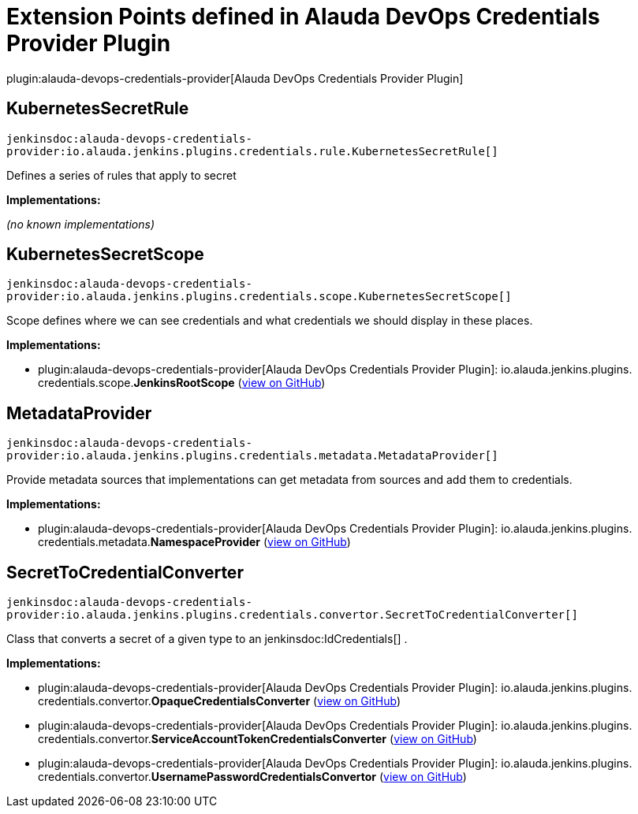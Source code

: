 = Extension Points defined in Alauda DevOps Credentials Provider Plugin

plugin:alauda-devops-credentials-provider[Alauda DevOps Credentials Provider Plugin]

== KubernetesSecretRule
`jenkinsdoc:alauda-devops-credentials-provider:io.alauda.jenkins.plugins.credentials.rule.KubernetesSecretRule[]`

+++ Defines a series of rules that apply to secret+++


**Implementations:**

_(no known implementations)_


== KubernetesSecretScope
`jenkinsdoc:alauda-devops-credentials-provider:io.alauda.jenkins.plugins.credentials.scope.KubernetesSecretScope[]`

+++ Scope defines where we can see credentials and what credentials we should display in these places.+++


**Implementations:**

* plugin:alauda-devops-credentials-provider[Alauda DevOps Credentials Provider Plugin]: io.+++<wbr/>+++alauda.+++<wbr/>+++jenkins.+++<wbr/>+++plugins.+++<wbr/>+++credentials.+++<wbr/>+++scope.+++<wbr/>+++**JenkinsRootScope** (link:https://github.com/jenkinsci/alauda-devops-credentials-provider-plugin/search?q=JenkinsRootScope&type=Code[view on GitHub])


== MetadataProvider
`jenkinsdoc:alauda-devops-credentials-provider:io.alauda.jenkins.plugins.credentials.metadata.MetadataProvider[]`

+++ Provide metadata sources that implementations can get metadata from sources and add them to credentials.+++


**Implementations:**

* plugin:alauda-devops-credentials-provider[Alauda DevOps Credentials Provider Plugin]: io.+++<wbr/>+++alauda.+++<wbr/>+++jenkins.+++<wbr/>+++plugins.+++<wbr/>+++credentials.+++<wbr/>+++metadata.+++<wbr/>+++**NamespaceProvider** (link:https://github.com/jenkinsci/alauda-devops-credentials-provider-plugin/search?q=NamespaceProvider&type=Code[view on GitHub])


== SecretToCredentialConverter
`jenkinsdoc:alauda-devops-credentials-provider:io.alauda.jenkins.plugins.credentials.convertor.SecretToCredentialConverter[]`

+++ Class that converts a secret of a given type to an+++ jenkinsdoc:IdCredentials[] +++.+++


**Implementations:**

* plugin:alauda-devops-credentials-provider[Alauda DevOps Credentials Provider Plugin]: io.+++<wbr/>+++alauda.+++<wbr/>+++jenkins.+++<wbr/>+++plugins.+++<wbr/>+++credentials.+++<wbr/>+++convertor.+++<wbr/>+++**OpaqueCredentialsConverter** (link:https://github.com/jenkinsci/alauda-devops-credentials-provider-plugin/search?q=OpaqueCredentialsConverter&type=Code[view on GitHub])
* plugin:alauda-devops-credentials-provider[Alauda DevOps Credentials Provider Plugin]: io.+++<wbr/>+++alauda.+++<wbr/>+++jenkins.+++<wbr/>+++plugins.+++<wbr/>+++credentials.+++<wbr/>+++convertor.+++<wbr/>+++**ServiceAccountTokenCredentialsConverter** (link:https://github.com/jenkinsci/alauda-devops-credentials-provider-plugin/search?q=ServiceAccountTokenCredentialsConverter&type=Code[view on GitHub])
* plugin:alauda-devops-credentials-provider[Alauda DevOps Credentials Provider Plugin]: io.+++<wbr/>+++alauda.+++<wbr/>+++jenkins.+++<wbr/>+++plugins.+++<wbr/>+++credentials.+++<wbr/>+++convertor.+++<wbr/>+++**UsernamePasswordCredentialsConvertor** (link:https://github.com/jenkinsci/alauda-devops-credentials-provider-plugin/search?q=UsernamePasswordCredentialsConvertor&type=Code[view on GitHub])

